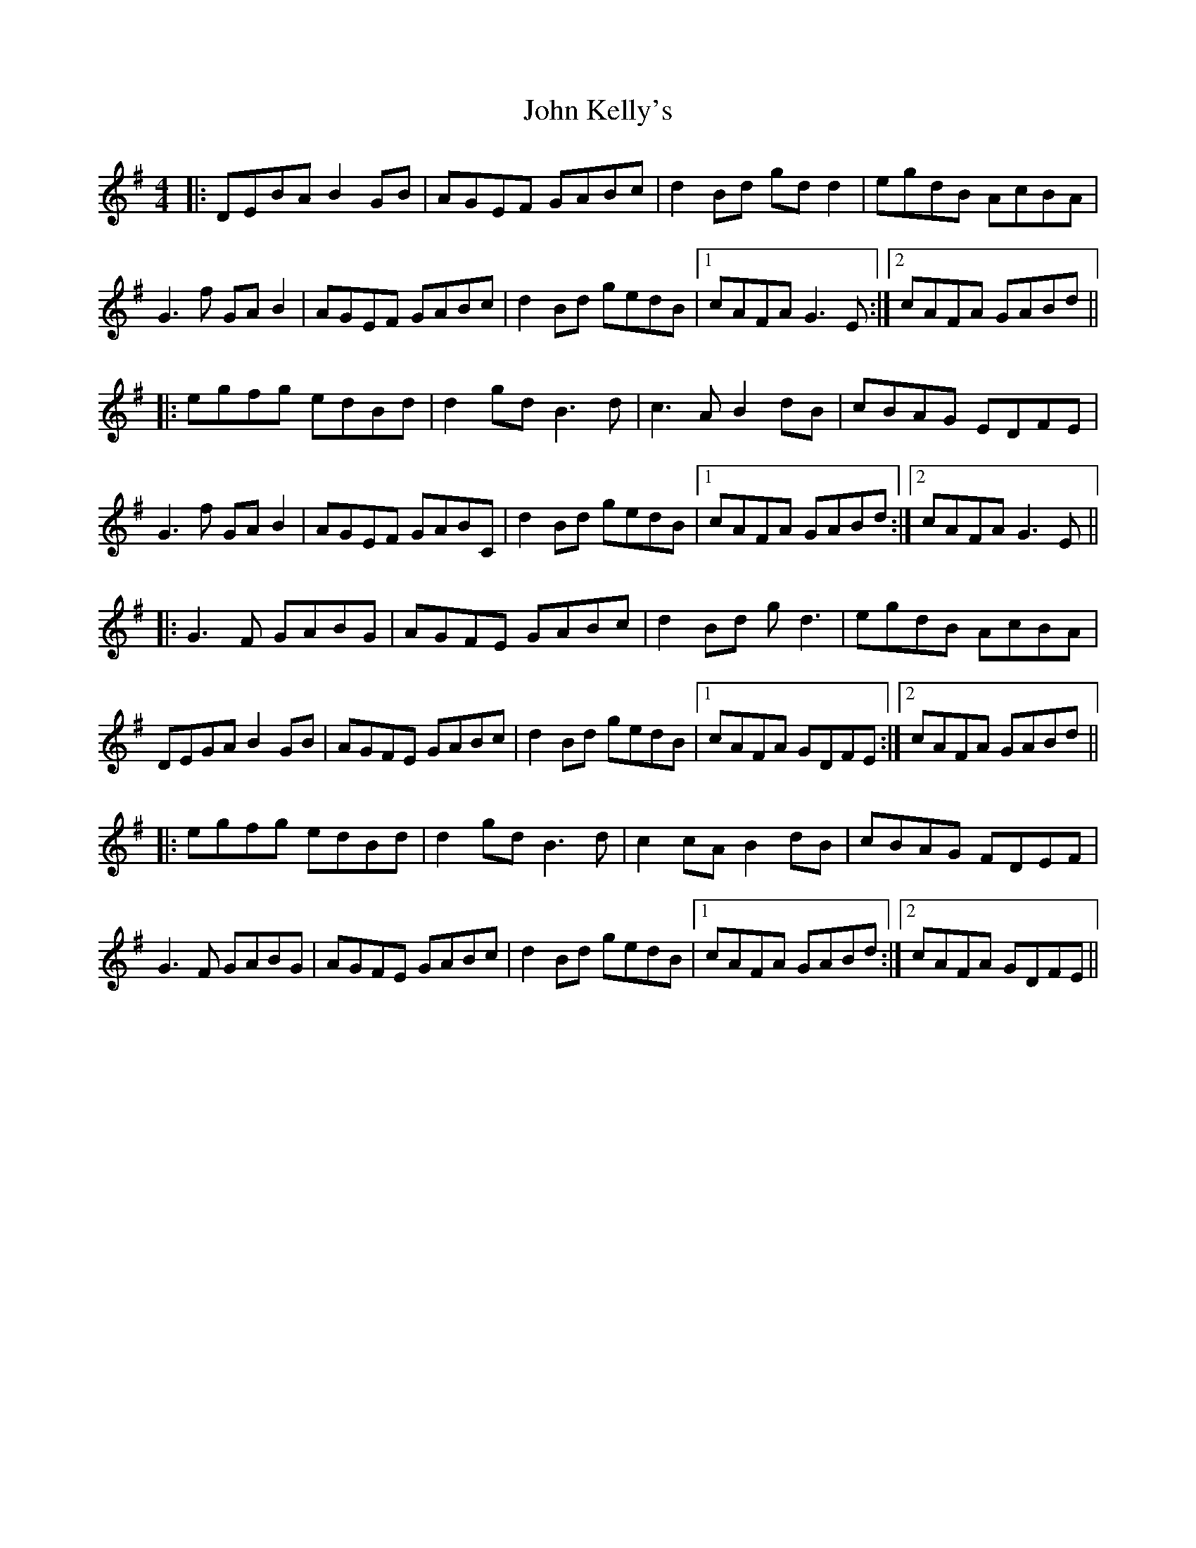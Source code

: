 X: 20487
T: John Kelly's
R: reel
M: 4/4
K: Gmajor
|:DEBA B2GB|AGEF GABc|d2Bd gdd2|egdB AcBA|
G3 f GAB2|AGEF GABc|d2 Bd gedB|1 cAFA G3 E:|2 cAFA GABd||
|:egfg edBd|d2 gd B3 d|c3 A B2 dB|cBAG EDFE|
G3 f GAB2|AGEF GABC|d2 Bd gedB|1 cAFA GABd:|2 cAFA G3 E||
|:G3 F GABG|AGFE GABc|d2 Bd gd3|egdB AcBA|
DEGA B2 GB|AGFE GABc|d2 Bd gedB|1 cAFA GDFE:|2 cAFA GABd||
|:egfg edBd|d2 gd B3 d|c2 cA B2 dB|cBAG FDEF|
G3 F GABG|AGFE GABc|d2 Bd gedB|1 cAFA GABd:|2 cAFA GDFE||

